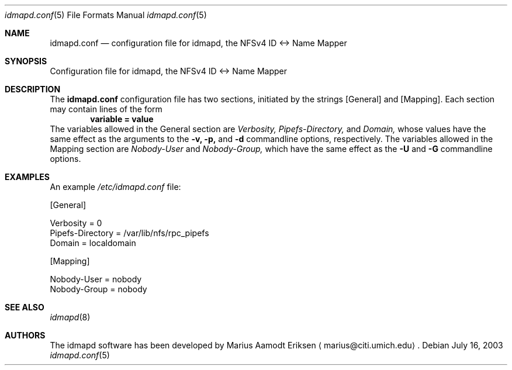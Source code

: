.\"	$OpenBSD: mdoc.template,v 1.6 2001/02/03 08:22:44 niklas Exp $
.\"
.\" The following requests are required for all man pages.
.Dd July 16, 2003
.Dt idmapd.conf 5
.Os
.Sh NAME
.Nm idmapd.conf
.Nd configuration file for idmapd, the NFSv4 ID <-> Name Mapper
.Sh SYNOPSIS
Configuration file for idmapd, the NFSv4 ID <-> Name Mapper
.Sh DESCRIPTION
The
.Nm
configuration file has two sections, initiated by the strings
[General] and [Mapping].  Each section may contain lines of the form
.Dl ""
.Dl variable = value
.Dl ""
The variables allowed in the General section are
.Va Verbosity,
.Va Pipefs-Directory,
and
.Va Domain,
whose values have the same effect as the arguments to the
.Fl v,
.Fl p,
and
.Fl d
commandline options, respectively.  The variables allowed in the
Mapping section are
.Va Nobody-User
and
.Va Nobody-Group,
which have the same effect as the
.Fl U
and
.Fl G
commandline options.
'
.Sh EXAMPLES
'
An example
.Pa /etc/idmapd.conf
file:
'
.Bd -literal
[General]

Verbosity = 0
Pipefs-Directory = /var/lib/nfs/rpc_pipefs
Domain = localdomain

[Mapping]

Nobody-User = nobody
Nobody-Group = nobody
.Ed
'
.Sh SEE ALSO
.Xr idmapd 8
.\".Sh SEE ALSO
.\".Xr nylon.conf 4
.\" .Sh COMPATIBILITY
.\".Sh STANDARDS
.\".Sh ACKNOWLEDGEMENTS
.Sh AUTHORS
The idmapd software has been developed by Marius Aamodt Eriksen
.Aq marius@citi.umich.edu .
.\" .Sh HISTORY
.\".Sh BUGS
.\"Please report any bugs to Marius Aamodt Eriksen
.\".Aq marius@monkey.org .
.\" .Sh CAVEATS

